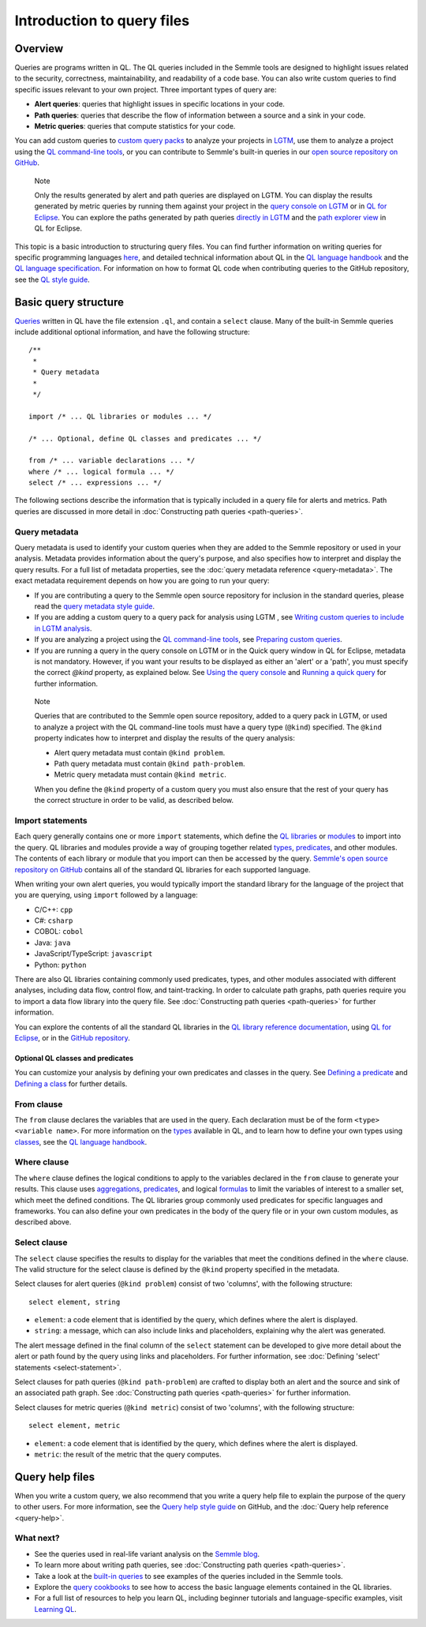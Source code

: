 Introduction to query files
###########################

Overview
********

Queries are programs written in QL. The QL queries included in the Semmle tools are designed to highlight issues related to the security, correctness, maintainability, and readability of a code base. You can also write custom queries to find specific issues relevant to your own project. Three important types of query are:

- **Alert queries**: queries that highlight issues in specific locations in your code.
- **Path queries**: queries that describe the flow of information between a source and a sink in your code.
- **Metric queries**: queries that compute statistics for your code.

You can add custom queries to `custom query packs <https://lgtm.com/help/lgtm/about-queries#what-are-query-packs>`__ to analyze your projects in `LGTM <https://lgtm.com>`__, use them to analyze a project using the `QL command-line tools <https://help.semmle.com/wiki/display/SD/QL+command-line+tools>`__, or you can contribute to Semmle's built-in queries in our `open source repository on GitHub <https://github.com/semmle/ql>`__.

.. pull-quote::

    Note

    Only the results generated by alert and path queries are displayed on LGTM.     
    You can display the results generated by metric queries by running them against your project in the `query console on LGTM <https://lgtm.com/query>`__ or in `QL for Eclipse <https://help.semmle.com/ql-for-eclipse/Content/WebHelp/home-page.html>`__. 
    You can explore the paths generated by path queries `directly in LGTM <https://lgtm.com/help/lgtm/exploring-data-flow-paths>`__ and the `path explorer view <https://help.semmle.com/ql-for-eclipse/Content/WebHelp/path-explorer-view.html>`__ in QL for Eclipse.


This topic is a basic introduction to structuring query files. You can find further information on writing queries for specific programming languages `here <https://help.semmle.com/QL/learn-ql/>`__, and detailed technical information about QL in the `QL language handbook <https://help.semmle.com/QL/ql-handbook/index.html>`__ and the `QL language specification <https://help.semmle.com/QL/ql-spec/language.html>`__.
For information on how to format QL code when contributing queries to the GitHub repository, see the `QL style guide <https://github.com/Semmle/ql/blob/master/docs/ql-style-guide.md>`__.


Basic query structure
*********************

`Queries <https://help.semmle.com/QL/ql-handbook/queries.html>`__ written in QL have the file extension ``.ql``, and contain a ``select`` clause. Many of the built-in Semmle queries include additional optional information, and have the following structure::

    /**
     * 
     * Query metadata
     *
     */

    import /* ... QL libraries or modules ... */

    /* ... Optional, define QL classes and predicates ... */

    from /* ... variable declarations ... */
    where /* ... logical formula ... */
    select /* ... expressions ... */

The following sections describe the information that is typically included in a query file for alerts and metrics. Path queries are discussed in more detail in :doc:`Constructing path queries <path-queries>`. 

Query metadata
==============

Query metadata is used to identify your custom queries when they are added to the Semmle repository or used in your analysis. Metadata provides information about the query's purpose, and also specifies how to interpret and display the query results. For a full list of metadata properties, see the :doc:`query metadata reference <query-metadata>`. The exact metadata requirement depends on how you are going to run your query:

- If you are contributing a query to the Semmle open source repository for inclusion in the standard queries, please read the `query metadata style guide <https://github.com/Semmle/ql/blob/master/docs/query-metadata-style-guide.md#metadata-area>`__. 
- If you are adding a custom query to a query pack for analysis using LGTM , see `Writing custom queries to include in LGTM analysis <https://lgtm.com/help/lgtm/writing-custom-queries>`__. 
- If you are analyzing a project using the `QL command-line tools <https://help.semmle.com/wiki/display/SD/QL+command-line+tools>`__, see `Preparing custom queries <https://help.semmle.com/wiki/display/SD/Preparing+custom+queries>`__.
- If you are running a query in the query console on LGTM or in the Quick query window in QL for Eclipse, metadata is not mandatory. However, if you want your results to be displayed as either an 'alert' or a 'path', you must specify the correct `@kind` property, as explained below. See `Using the query console <https://lgtm.com/help/lgtm/using-query-console>`__ and `Running a quick query <https://help.semmle.com/ql-for-eclipse/Content/WebHelp/run-quick-query.html>`__ for further information.

.. pull-quote:: 

    Note

    Queries that are contributed to the Semmle open source repository, added to a query pack in LGTM, or used to analyze a project with the QL command-line tools must have a query type (``@kind``) specified. The ``@kind`` property indicates how to interpret and display the results of the query analysis:

    - Alert query metadata must contain ``@kind problem``.
    - Path query metadata must contain ``@kind path-problem``.
    - Metric query metadata must contain ``@kind metric``.

    When you define the ``@kind`` property of a custom query you must also ensure that the rest of your query has the correct structure in order to be valid, as described below.

Import statements
=================

Each query generally contains one or more ``import`` statements, which define the `QL libraries <https://help.semmle.com/QL/ql-handbook/modules.html#library-modules>`__ or `modules <https://help.semmle.com/QL/ql-handbook/modules.html>`__ to import into the query. QL libraries and modules provide a way of grouping together related `types <https://help.semmle.com/QL/ql-handbook/types.html>`__, `predicates <https://help.semmle.com/QL/ql-handbook/predicates.html>`__, and other modules. The contents of each library or module that you import can then be accessed by the query. 
`Semmle's open source repository on GitHub <https://github.com/semmle/ql>`__ contains all of the standard QL libraries for each supported language.   

When writing your own alert queries, you would typically import the standard library for the language of the project that you are querying, using ``import`` followed by a language:

- C/C++: ``cpp``
- C#: ``csharp``
- COBOL: ``cobol``
- Java: ``java``
- JavaScript/TypeScript: ``javascript``
- Python: ``python``

There are also QL libraries containing commonly used predicates, types, and other modules associated with different analyses, including data flow, control flow, and taint-tracking. In order to calculate path graphs, path queries require you to import a data flow library into the query file. See :doc:`Constructing path queries <path-queries>` for further information.

You can explore the contents of all the standard QL libraries in the `QL library reference documentation <https://help.semmle.com/wiki/display/QL/QL+standard+libraries>`__, using `QL for Eclipse <https://help.semmle.com/ql-for-eclipse/Content/WebHelp/standard-queries.html>`__, or in the `GitHub repository <https://github.com/semmle/ql>`__.


Optional QL classes and predicates
----------------------------------

You can customize your analysis by defining your own predicates and classes in the query. See `Defining a predicate <https://help.semmle.com/QL/ql-handbook/predicates.html#defining-a-predicate>`__ and `Defining a class <https://help.semmle.com/QL/ql-handbook/types.html#defining-a-class>`__ for further details. 

From clause
===========

The ``from`` clause declares the variables that are used in the query. Each declaration must be of the form ``<type> <variable name>``. 
For more information on the `types <https://help.semmle.com/QL/ql-handbook/types.html>`__ available in QL, and to learn how to define your own types using `classes <https://help.semmle.com/QL/ql-handbook/types.html#classes>`__, see the `QL language handbook <https://help.semmle.com/QL/ql-handbook/index.html>`__.

Where clause
============

The ``where`` clause defines the logical conditions to apply to the variables declared in the ``from`` clause to generate your results. This clause uses `aggregations <https://help.semmle.com/QL/ql-handbook/expressions.html#aggregations>`__, `predicates <https://help.semmle.com/QL/ql-handbook/predicates.html>`__, and logical `formulas <https://help.semmle.com/QL/ql-handbook/formulas.html>`_ to limit the variables of interest to a smaller set, which meet the defined conditions. 
The QL libraries group commonly used predicates for specific languages and frameworks. You can also define your own predicates in the body of the query file or in your own custom modules, as described above.

Select clause
=============

The ``select`` clause specifies the results to display for the variables that meet the conditions defined in the ``where`` clause. The valid structure for the select clause is defined by the ``@kind`` property specified in the metadata. 

Select clauses for alert queries (``@kind problem``) consist of two 'columns', with the following structure::

    select element, string

- ``element``: a code element that is identified by the query, which defines where the alert is displayed.
- ``string``: a message, which can also include links and placeholders, explaining why the alert was generated. 

The alert message defined in the final column of the ``select`` statement can be developed to give more detail about the alert or path found by the query using links and placeholders. For further information, see :doc:`Defining 'select' statements <select-statement>`. 

Select clauses for path queries (``@kind path-problem``) are crafted to display both an alert and the source and sink of an associated path graph. See :doc:`Constructing path queries <path-queries>` for further information.

Select clauses for metric queries (``@kind metric``) consist of two 'columns', with the following structure::

    select element, metric

- ``element``: a code element that is identified by the query, which defines where the alert is displayed.
- ``metric``: the result of the metric that the query computes.

Query help files
****************

When you write a custom query, we also recommend that you write a query help file to explain the purpose of the query to other users. For more information, see the `Query help style guide <https://github.com/Semmle/ql/blob/master/docs/query-help-style-guide.md>`__ on GitHub, and the :doc:`Query help reference <query-help>`. 

What next?
==========

- See the queries used in real-life variant analysis on the `Semmle blog <https://blog.semmle.com/tags/variant-analysis>`__.
- To learn more about writing path queries, see :doc:`Constructing path queries <path-queries>`.
- Take a look at the `built-in queries <https://help.semmle.com/wiki/display/QL/Built-in+queries>`__ to see examples of the queries included in the Semmle tools.
- Explore the `query cookbooks <https://help.semmle.com/wiki/display/QL/QL+cookbooks>`__ to see how to access the basic language elements contained in the QL libraries.
- For a full list of resources to help you learn QL, including beginner tutorials and language-specific examples, visit `Learning QL <https://help.semmle.com/QL/learn-ql/>`__.